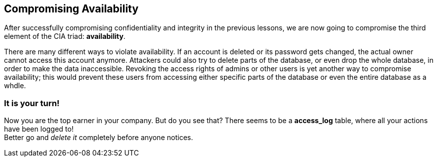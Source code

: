 == Compromising Availability
After successfully compromising confidentiality and integrity in the previous lessons, we are now going to compromise the third element of the CIA triad: *availability*.

There are many different ways to violate availability.
If an account is deleted or its password gets changed, the actual owner cannot access this account anymore.
Attackers could also try to delete parts of the database, or even drop the whole database, in order to make the data inaccessible. 
Revoking the access rights of admins or other users is yet another way to compromise availability; this would prevent these users from accessing either specific parts of the database or even the entire database as a whdle.

=== It is your turn!
Now you are the top earner in your company.
But do you see that?
There seems to be a *access_log* table, where all your actions have been logged to! +
Better go and _delete it_ completely before anyone notices.
